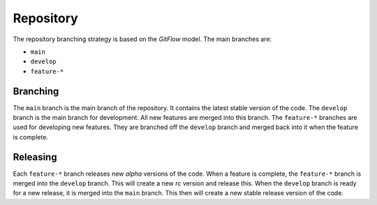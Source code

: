 .. _developer-repository:

**********
Repository
**********

The repository branching strategy is based on the `GitFlow` model. The main
branches are:

* ``main``
* ``develop``
* ``feature-*``

Branching
=========

The ``main`` branch is the main branch of the repository. It contains the
latest stable version of the code. The ``develop`` branch is the main branch
for development. All new features are merged into this branch. The
``feature-*`` branches are used for developing new features. They are branched
off the ``develop`` branch and merged back into it when the feature is
complete.

Releasing
=========

Each ``feature-*`` branch releases new `alpha` versions of the code. When a
feature is complete, the ``feature-*`` branch is merged into the ``develop``
branch. This will create a new `rc` version and release this. When the
``develop`` branch is ready for a new release, it is merged into the ``main``
branch. This then will create a new stable release version of the code.
